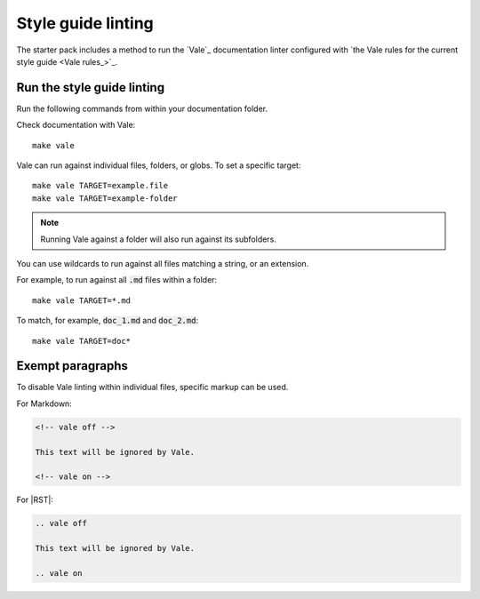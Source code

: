 .. _automatic-checks-styleguide:

Style guide linting
===================

The starter pack includes a method to run the `Vale`_ documentation linter configured with `the Vale rules for the current style guide <Vale rules_>`_.


Run the style guide linting
---------------------------

Run the following commands from within your documentation folder.

Check documentation with Vale::

   make vale

Vale can run against individual files, folders, or globs.
To set a specific target::

    make vale TARGET=example.file
    make vale TARGET=example-folder

.. note::

    Running Vale against a folder will also run against its subfolders.

You can use wildcards to run against all files matching a string, or an extension.

For example, to run against all :code:`.md` files within a folder::

    make vale TARGET=*.md

To match, for example, :code:`doc_1.md` and :code:`doc_2.md`::

    make vale TARGET=doc*


Exempt paragraphs
-----------------

To disable Vale linting within individual files, specific markup can be used.

For Markdown:

.. code-block:: Markdown

   <!-- vale off -->

   This text will be ignored by Vale.

   <!-- vale on -->

For |RST|:

.. code-block:: rest

   .. vale off

   This text will be ignored by Vale.

   .. vale on
